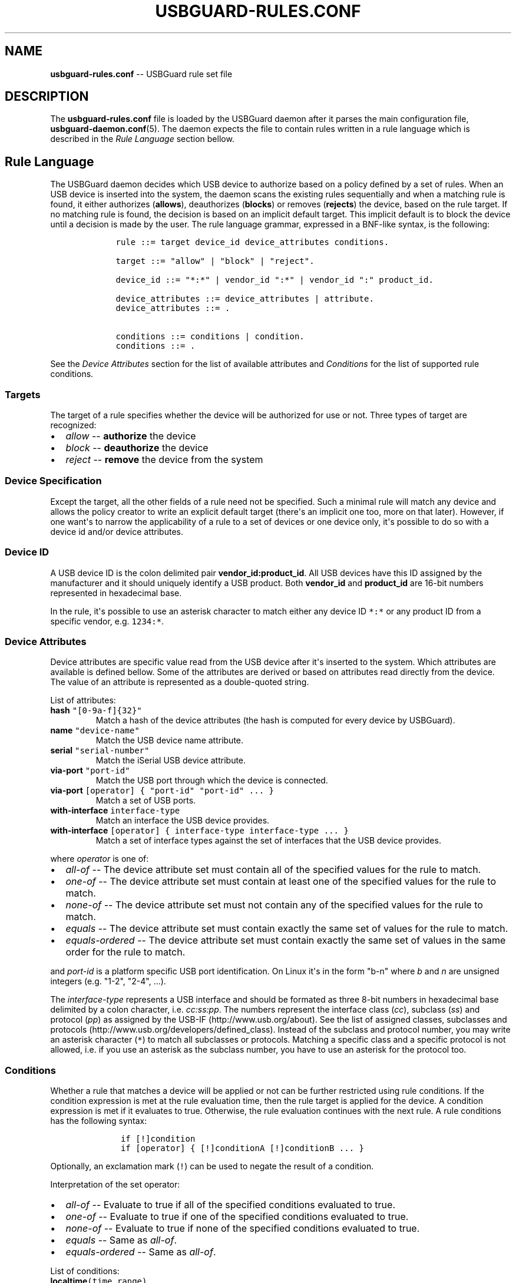 .TH "USBGUARD\-RULES.CONF" "5" "June 2016" "" ""
.SH NAME
.PP
\f[B]usbguard\-rules.conf\f[] \-\- USBGuard rule set file
.SH DESCRIPTION
.PP
The \f[B]usbguard\-rules.conf\f[] file is loaded by the USBGuard daemon
after it parses the main configuration file,
\f[B]usbguard\-daemon.conf\f[](5).
The daemon expects the file to contain rules written in a rule language
which is described in the \f[I]Rule Language\f[] section bellow.
.SH Rule Language
.PP
The USBGuard daemon decides which USB device to authorize based on a
policy defined by a set of rules.
When an USB device is inserted into the system, the daemon scans the
existing rules sequentially and when a matching rule is found, it either
authorizes (\f[B]allows\f[]), deauthorizes (\f[B]blocks\f[]) or removes
(\f[B]rejects\f[]) the device, based on the rule target.
If no matching rule is found, the decision is based on an implicit
default target.
This implicit default is to block the device until a decision is made by
the user.
The rule language grammar, expressed in a BNF\-like syntax, is the
following:
.IP
.nf
\f[C]
\ \ \ \ rule\ ::=\ target\ device_id\ device_attributes\ conditions.

\ \ \ \ target\ ::=\ "allow"\ |\ "block"\ |\ "reject".

\ \ \ \ device_id\ ::=\ "*:*"\ |\ vendor_id\ ":*"\ |\ vendor_id\ ":"\ product_id.

\ \ \ \ device_attributes\ ::=\ device_attributes\ |\ attribute.
\ \ \ \ device_attributes\ ::=\ .

\ \ \ \ conditions\ ::=\ conditions\ |\ condition.
\ \ \ \ conditions\ ::=\ .
\f[]
.fi
.PP
See the \f[I]Device Attributes\f[] section for the list of available
attributes and \f[I]Conditions\f[] for the list of supported rule
conditions.
.SS Targets
.PP
The target of a rule specifies whether the device will be authorized for
use or not.
Three types of target are recognized:
.IP \[bu] 2
\f[I]allow\f[] \-\- \f[B]authorize\f[] the device
.IP \[bu] 2
\f[I]block\f[] \-\- \f[B]deauthorize\f[] the device
.IP \[bu] 2
\f[I]reject\f[] \-\- \f[B]remove\f[] the device from the system
.SS Device Specification
.PP
Except the target, all the other fields of a rule need not be specified.
Such a minimal rule will match any device and allows the policy creator
to write an explicit default target (there\[aq]s an implicit one too,
more on that later).
However, if one want\[aq]s to narrow the applicability of a rule to a
set of devices or one device only, it\[aq]s possible to do so with a
device id and/or device attributes.
.SS Device ID
.PP
A USB device ID is the colon delimited pair
\f[B]vendor_id:product_id\f[].
All USB devices have this ID assigned by the manufacturer and it should
uniquely identify a USB product.
Both \f[B]vendor_id\f[] and \f[B]product_id\f[] are 16\-bit numbers
represented in hexadecimal base.
.PP
In the rule, it\[aq]s possible to use an asterisk character to match
either any device ID \f[C]*:*\f[] or any product ID from a specific
vendor, e.g.
\f[C]1234:*\f[].
.SS Device Attributes
.PP
Device attributes are specific value read from the USB device after
it\[aq]s inserted to the system.
Which attributes are available is defined bellow.
Some of the attributes are derived or based on attributes read directly
from the device.
The value of an attribute is represented as a double\-quoted string.
.PP
List of attributes:
.TP
.B \f[B]hash\f[] \f[C]"[0\-9a\-f]{32}"\f[]
Match a hash of the device attributes (the hash is computed for every
device by USBGuard).
.RS
.RE
.TP
.B \f[B]name\f[] \f[C]"device\-name"\f[]
Match the USB device name attribute.
.RS
.RE
.TP
.B \f[B]serial\f[] \f[C]"serial\-number"\f[]
Match the iSerial USB device attribute.
.RS
.RE
.TP
.B \f[B]via\-port\f[] \f[C]"port\-id"\f[]
Match the USB port through which the device is connected.
.RS
.RE
.TP
.B \f[B]via\-port\f[] \f[C][operator]\ {\ "port\-id"\ "port\-id"\ ...\ }\f[]
Match a set of USB ports.
.RS
.RE
.TP
.B \f[B]with\-interface\f[] \f[C]interface\-type\f[]
Match an interface the USB device provides.
.RS
.RE
.TP
.B \f[B]with\-interface\f[] \f[C][operator]\ {\ interface\-type\ interface\-type\ ...\ }\f[]
Match a set of interface types against the set of interfaces that the
USB device provides.
.RS
.RE
.PP
where \f[I]operator\f[] is one of:
.IP \[bu] 2
\f[I]all\-of\f[] \-\- The device attribute set must contain all of the
specified values for the rule to match.
.IP \[bu] 2
\f[I]one\-of\f[] \-\- The device attribute set must contain at least one
of the specified values for the rule to match.
.IP \[bu] 2
\f[I]none\-of\f[] \-\- The device attribute set must not contain any of
the specified values for the rule to match.
.IP \[bu] 2
\f[I]equals\f[] \-\- The device attribute set must contain exactly the
same set of values for the rule to match.
.IP \[bu] 2
\f[I]equals\-ordered\f[] \-\- The device attribute set must contain
exactly the same set of values in the same order for the rule to match.
.PP
and \f[I]port\-id\f[] is a platform specific USB port identification.
On Linux it\[aq]s in the form "b\-n" where \f[I]b\f[] and \f[I]n\f[] are
unsigned integers (e.g.
"1\-2", "2\-4", ...).
.PP
The \f[I]interface\-type\f[] represents a USB interface and should be
formated as three 8\-bit numbers in hexadecimal base delimited by a
colon character, i.e.
\f[I]cc:ss:pp\f[].
The numbers represent the interface class (\f[I]cc\f[]), subclass
(\f[I]ss\f[]) and protocol (\f[I]pp\f[]) as assigned by the
USB\-IF (http://www.usb.org/about).
See the list of assigned classes, subclasses and
protocols (http://www.usb.org/developers/defined_class).
Instead of the subclass and protocol number, you may write an asterisk
character (\f[C]*\f[]) to match all subclasses or protocols.
Matching a specific class and a specific protocol is not allowed, i.e.
if you use an asterisk as the subclass number, you have to use an
asterisk for the protocol too.
.SS Conditions
.PP
Whether a rule that matches a device will be applied or not can be
further restricted using rule conditions.
If the condition expression is met at the rule evaluation time, then the
rule target is applied for the device.
A condition expression is met if it evaluates to true.
Otherwise, the rule evaluation continues with the next rule.
A rule conditions has the following syntax:
.IP
.nf
\f[C]
\ \ \ \ \ if\ [!]condition
\ \ \ \ \ if\ [operator]\ {\ [!]conditionA\ [!]conditionB\ ...\ }
\f[]
.fi
.PP
Optionally, an exclamation mark (\f[C]!\f[]) can be used to negate the
result of a condition.
.PP
Interpretation of the set operator:
.IP \[bu] 2
\f[I]all\-of\f[] \-\- Evaluate to true if all of the specified
conditions evaluated to true.
.IP \[bu] 2
\f[I]one\-of\f[] \-\- Evaluate to true if one of the specified
conditions evaluated to true.
.IP \[bu] 2
\f[I]none\-of\f[] \-\- Evaluate to true if none of the specified
conditions evaluated to true.
.IP \[bu] 2
\f[I]equals\f[] \-\- Same as \f[I]all\-of\f[].
.IP \[bu] 2
\f[I]equals\-ordered\f[] \-\- Same as \f[I]all\-of\f[].
.PP
List of conditions:
.TP
.B \f[B]localtime\f[]\f[C](time_range)\f[]
Evaluates to true if the local time is in the specified time range.
\f[I]time_range\f[] can be written either as \f[I]HH:MM[:SS]\f[] or
\f[I]HH:MM[:SS]\-HH:MM[:SS]\f[].
.RS
.RE
.TP
.B \f[B]allowed\-matches\f[]\f[C](query)\f[]
Evaluates to true if an allowed device matches the specified query.
The query uses the rule syntax.
\f[B]Conditions in the query are not evaluated\f[].
.RS
.RE
.TP
.B \f[B]rule\-applied\f[]
Evaluates to true if the rule currently being evaluated ever matched a
device.
.RS
.RE
.TP
.B \f[B]rule\-applied\f[]\f[C](past_duration)\f[]
Evaluates to true if the rule currently being evaluated matched a device
in the past duration of time specified by the parameter.
\f[I]past_duration\f[] can be written as \f[I]HH:MM:SS\f[],
\f[I]HH:MM\f[], or \f[I]SS\f[].
.RS
.RE
.TP
.B \f[B]rule\-evaluated\f[]
Evaluates to true if the rule currently being evaluated was ever
evaluated before.
.RS
.RE
.TP
.B \f[B]rule\-evaluated\f[]\f[C](past_duration)\f[]
Evaluates to true if the rule currently being evaluated was evaluated in
the pas duration of time specified by the parameter.
\f[I]past_duration\f[] can be written as \f[I]HH:MM:SS\f[],
\f[I]HH:MM\f[], or \f[I]SS\f[].
.RS
.RE
.TP
.B \f[B]random\f[]
Evaluates to true/false with a probability of \f[I]p=0.5\f[].
.RS
.RE
.TP
.B \f[B]random\f[]\f[C](p_true)\f[]
Evaluates to true with the specified probability \f[I]p_true\f[].
.RS
.RE
.TP
.B \f[B]true\f[]
Evaluates always to true.
.RS
.RE
.TP
.B \f[B]false\f[]
Evaluates always to false.
.RS
.RE
.SS Initial policy
.PP
Using the \f[B]usbguard\f[] CLI tool and its \f[B]generate\-policy\f[]
subcommand, you can generate an initial policy for your system instead
of writing one from scratch.
The tool generates an \f[B]allow\f[] policy for all devices connected to
the system at the moment of execution.
It has several options to tweak the resulting policy, see
\f[B]usbguard\f[](1) for further details.
.PP
The policy will be printed out on the standard output.
It\[aq]s a good idea to review the generated rules before using them on
a system.
The typical workflow for generating an initial policy could look like
this:
.IP
.nf
\f[C]
\ \ \ \ #\ usbguard\ generate\-policy\ >\ rules.conf
\ \ \ \ #\ vi\ rules.conf
\ \ \ \ (review/modify\ the\ rule\ set)
\ \ \ \ #\ sudo\ install\ \-m\ 0600\ \-o\ root\ \-g\ root\ rules.conf\ /etc/usbguard/rules.conf
\ \ \ \ #\ sudo\ systemctl\ restart\ usbguard
\f[]
.fi
.SS Example Policies
.PP
The following examples show what to put into the \f[B]rules.conf\f[]
file in order to implement the given policy.
.PP
\f[B]1) Allow USB mass storage devices (USB flash disks) and block
everything else\f[]
.PP
This policy will block any device that isn\[aq]t just a mass storage
device.
Devices with a hidden keyboard interface in a USB flash disk will be
blocked.
Only devices with a single mass storage interface will be allowed to
interact with the operating system.
The policy consists of a single rule:
.IP
.nf
\f[C]
\ \ \ \ allow\ with\-interface\ equals\ {\ 08:*:*\ }
\f[]
.fi
.PP
The blocking is implicit in this case because we didn\[aq]t write a
\f[C]block\f[] rule.
Implicit blocking is useful to desktop users because a desktop applet
listening to USBGuard events can ask the user for a decision if an
implicit target was selected for a device.
.PP
\f[B]2) Allow a specific Yubikey device to be connected via a specific
port. Reject everything else on that port\f[]
.IP
.nf
\f[C]
\ \ \ \ allow\ 1050:0011\ name\ "Yubico\ Yubikey\ II"\ serial\ "0001234567"\ via\-port\ "1\-2"\ hash\ "044b5e168d40ee0245478416caf3d998"
\ \ \ \ reject\ via\-port\ "1\-2"
\f[]
.fi
.PP
We could use just the hash to match the device.
However, using the name and serial attributes allows the policy creator
to quickly assign rules to specific devices without computing the hash.
On the other hand, the hash is the most specific value we can use to
identify a device in USBGuard so it\[aq]s the best attribute to use if
you want a rule to match just one device.
.PP
\f[B]3) Reject devices with suspicious combination of interfaces\f[]
.PP
A USB flash disk which implements a keyboard or a network interface is
very suspicious.
The following set of rules forms a policy which allows USB flash disks
and explicitly rejects devices with an additional and suspicious (as
defined before) interface.
.IP
.nf
\f[C]
\ \ \ \ allow\ with\-interface\ equals\ {\ 08:*:*\ }
\ \ \ \ reject\ with\-interface\ all\-of\ {\ 08:*:*\ 03:00:*\ }
\ \ \ \ reject\ with\-interface\ all\-of\ {\ 08:*:*\ 03:01:*\ }
\ \ \ \ reject\ with\-interface\ all\-of\ {\ 08:*:*\ e0:*:*\ }
\ \ \ \ reject\ with\-interface\ all\-of\ {\ 08:*:*\ 02:*:*\ }
\f[]
.fi
.PP
The policy rejects all USB flash disk devices with an interface from the
HID/Keyboard, Communications and Wireless classes.
Please note that blacklisting is the wrong approach and you
shouldn\[aq]t just blacklist a set of devices and allow the rest.
The policy above assumes that blocking is the implicit default.
Rejecting a set of devices considered as "bad" is a good approach how to
limit the exposure of the OS to such devices as much as possible.
.PP
\f[B]4) Allow a keyboard\-only USB device only if there isn\[aq]t
already a USB device with a keyboard interface allowed\f[]
.IP
.nf
\f[C]
\ \ \ \ allow\ with\-interface\ one\-of\ {\ 03:00:01\ 03:01:01\ }\ if\ !allowed\-matches(with\-interface\ one\-of\ {\ 03:00:01\ 03:01:01\ })
\f[]
.fi
.PP
\f[B]5) Play "Russian roulette" with USB devices\f[]
.IP
.nf
\f[C]
\ \ \ \ allow\ if\ random(0.1666)
\ \ \ \ reject
\f[]
.fi
.SH BUGS
.PP
If you find a bug in this software or if you\[aq]d like to request a
feature to be implemented, please file a ticket at
<https://github.com/dkopecek/usbguard/issues/new>.
.SH COPYRIGHT
.PP
Copyright © 2015 Red Hat, Inc.
License GPLv2+: GNU GPL version 2 or later
<http://gnu.org/licenses/gpl.html>.
This is free software: you are free to change and redistribute it.
There is NO WARRANTY, to the extent permitted by law.
.SH SEE ALSO
.PP
\f[B]usbguard\-daemon\f[](8), \f[B]usbguard\-daemon.conf\f[](5)
.SH AUTHORS
Daniel Kopeček <dkopecek@redhat.com>.
